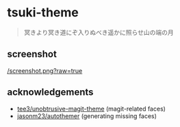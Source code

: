 * tsuki-theme

#+begin_quote
冥きより冥き道にぞ入りぬべき遥かに照らせ山の端の月
#+end_quote

** screenshot
[[/screenshot.png?raw=true]]

** acknowledgements
- [[https://github.com/tee3/unobtrusive-magit-theme][tee3/unobtrusive-magit-theme]] (magit-related faces)
- [[https://github.com/jasonm23/autothemer][jasonm23/autothemer]] (generating missing faces)
